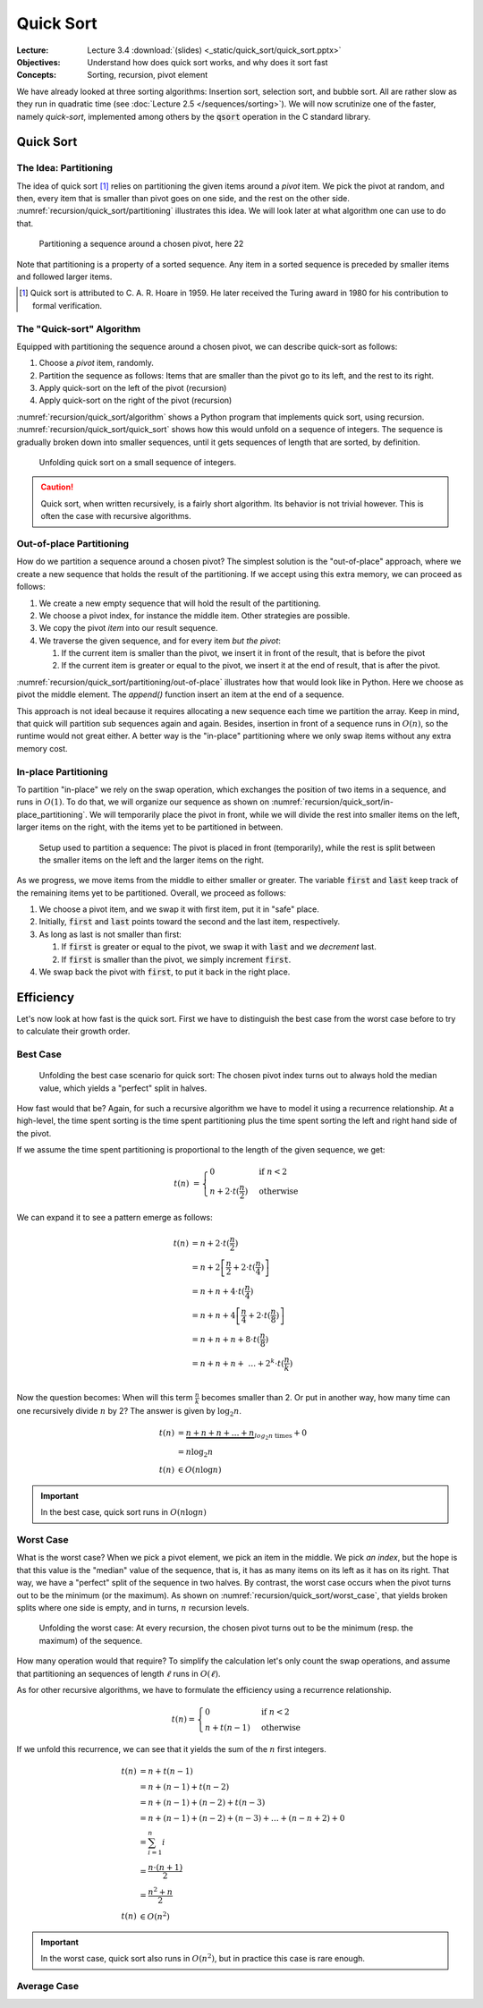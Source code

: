 ==========
Quick Sort
==========

:Lecture: Lecture 3.4 :download:`(slides) <_static/quick_sort/quick_sort.pptx>`
:Objectives: Understand how does quick sort works, and why does it sort fast
:Concepts: Sorting, recursion, pivot element

We have already looked at three sorting algorithms: Insertion sort,
selection sort, and bubble sort. All are rather slow as they run in
quadratic time (see :doc:`Lecture 2.5 </sequences/sorting>`). We will
now scrutinize one of the faster, namely *quick-sort*, implemented
among others by the :code:`qsort` operation in the C standard library.
           

Quick Sort
==========

The Idea: Partitioning
----------------------

The idea of quick sort [#hoare]_ relies on partitioning the given items around a
*pivot* item. We pick the pivot at random, and then, every item that
is smaller than pivot goes on one side, and the rest on the other
side. :numref:`recursion/quick_sort/partitioning` illustrates this
idea. We will look later at what algorithm one can use to do that.

.. figure:: _static/quick_sort/images/partitioning.svg
   :name: recursion/quick_sort/partitioning

   Partitioning a sequence around a chosen pivot, here 22

Note that partitioning is a property of a sorted sequence. Any item in
a sorted sequence is preceded by smaller items and followed larger
items.

.. [#hoare] Quick sort is attributed to C. A. R. Hoare in 1959. He
            later received the Turing award in 1980 for his
            contribution to formal verification.

The "Quick-sort" Algorithm
--------------------------

Equipped with partitioning the sequence around a chosen pivot, we can
describe quick-sort as follows:

#. Choose a *pivot* item, randomly.

#. Partition the sequence as follows: Items that are smaller than the
   pivot go to its left, and the rest to its right.

#. Apply quick-sort on the left of the pivot (recursion)

#. Apply quick-sort on the right of the pivot (recursion)

.. margin::

   .. code-block:: python
      :caption: Overview of the quick-sort algorithm
      :name: recursion/quick_sort/algorithm

      def quick_sort(sequence):
          if len(sequence) < 2:
             return
          pivot = partition(sequence)
          quick_sort(sequence[:pivot])
          quick_sort(sequence[pivot+1:])

:numref:`recursion/quick_sort/algorithm` shows a Python program that
implements quick sort, using
recursion. :numref:`recursion/quick_sort/quick_sort` shows how this
would unfold on a sequence of integers. The sequence is gradually
broken down into smaller sequences, until it gets sequences of length
that are sorted, by definition.

       
.. figure:: _static/quick_sort/images/quick_sort.svg
   :name: recursion/quick_sort/quick_sort
          
   Unfolding quick sort on a small sequence of integers.

.. caution:: Quick sort, when written recursively, is a fairly short
             algorithm. Its behavior is not trivial however. This is
             often the case with recursive algorithms.
            
Out-of-place Partitioning
-------------------------

How do we partition a sequence around a chosen pivot? The simplest
solution is the "out-of-place" approach, where we create a new
sequence that holds the result of the partitioning. If we accept using
this extra memory, we can proceed as follows:

#. We create a new empty sequence that will hold the result of the
   partitioning.

#. We choose a pivot index, for instance the middle item. Other
   strategies are possible.

#. We copy the pivot *item* into our result sequence.

#. We traverse the given sequence, and for every item *but the pivot*:

   #. If the current item is smaller than the pivot, we insert it in
      front of the result, that is before the pivot

   #. If the current item is greater or equal to the pivot, we insert
      it at the end of result, that is after the pivot.

:numref:`recursion/quick_sort/partitioning/out-of-place` illustrates
how that would look like in Python. Here we choose as pivot the middle
element. The `append()` function insert an item at the end of a
sequence.
      
.. code-block:: c
   :caption: Partitioning the sequence (with a new sequence)
   :name: recursion/quick_sort/partitioning/out-of-place
   :emphasize-lines: 2, 9-12

   def partition(sequence):
     pivot_index = len(sequence) // 2
     pivot = sequence[pivot_index]
     result = [pivot]
     for index in range(len(sequence)):
       if index == pivot_index:
           continue
       current = sequence[index];
       if current >= pivot:
          result.append(current)
       else:
          result.insert(0, current)
     return pivot, result

This approach is not ideal because it requires allocating a new
sequence each time we partition the array. Keep in mind, that quick
will partition sub sequences again and again. Besides, insertion in
front of a sequence runs in :math:`O(n)`, so the runtime would not great
either. A better way is the "in-place" partitioning where we only swap
items without any extra memory cost.
      
In-place Partitioning
----------------------

To partition "in-place" we rely on the swap operation, which exchanges
the position of two items in a sequence, and runs in :math:`O(1)`. To
do that, we will organize our sequence as shown on
:numref:`recursion/quick_sort/in-place_partitioning`. We will
temporarily place the pivot in front, while we will divide the rest
into smaller items on the left, larger items on the right, with the
items yet to be partitioned in between.

.. figure:: _static/quick_sort/images/in-place_partitioning.svg
   :name: recursion/quick_sort/in-place_partitioning

   Setup used to partition a sequence: The pivot is placed in front
   (temporarily), while the rest is split between the smaller items on
   the left and the larger items on the right.

As we progress, we move items from the middle to either smaller or
greater. The variable :code:`first` and :code:`last` keep track of
the remaining items yet to be partitioned. Overall, we proceed as
follows:

#. We choose a pivot item, and we swap it with first item, put it in
   "safe" place.

#. Initially, :code:`first` and :code:`last` points toward the second
   and the last item, respectively.

#. As long as last is not smaller than first:

   #. If :code:`first` is greater or equal to the pivot, we swap it with
      :code:`last` and we *decrement* last.

   #. If :code:`first` is smaller than the pivot, we simply increment
      :code:`first`.

#. We swap back the pivot with :code:`first`, to put it back in the
   right place.


.. code-block:: python
   :caption: In-place partition of sub sequences, delimited by
             :code:`lower` and :code:`upper`.

   def partition(sequence, lower, upper):
     pivot = (lower + upper) // 2
     sequence.swap(lower, pivot)
     first, last = lower+1, upper-1
     while first <= last:
          if sequence[first] <= sequence[lower]:
               first += 1
          else:
               sequence.swap(first, last)
               last -= 1
     swap(array, lower, first-1)
     return first-1

   
Efficiency
==========

Let's now look at how fast is the quick sort. First we have to
distinguish the best case from the worst case before to try to
calculate their growth order.


Best Case
---------

.. figure:: _static/quick_sort/images/best_case.svg

   Unfolding the best case scenario for quick sort: The chosen pivot
   index turns out to always hold the median value, which yields a
   "perfect" split in halves.

How fast would that be? Again, for such a recursive algorithm we have
to model it using a recurrence relationship. At a high-level, the time
spent sorting is the time spent partitioning plus the time spent
sorting the left and right hand side of the pivot.

If we assume the time spent partitioning is proportional to the length
of the given sequence, we get:

.. math::

   t(n) & = \begin{cases}
      0 & \textrm{if } n < 2 \\
      n + 2\cdot t(\frac{n}{2}) & \textrm{otherwise}
   \end{cases}

We can expand it to see a pattern emerge as follows:

.. math::

   t(n) & = n + 2 \cdot t(\frac{n}{2}) \\
        & = n + 2 \left[ \frac{n}{2} + 2 \cdot t(\frac{n}{4}) \right] \\
        & = n + n + 4 \cdot t(\frac{n}{4}) \\
        & = n + n + 4 \left[ \frac{n}{4} + 2 \cdot t(\frac{n}{8}) \right] \\
        & = n + n + n + 8 \cdot t(\frac{n}{8}) \\
        & = n + n + n + \ldots  + 2^k \cdot t(\frac{n}{k}) \\

Now the question becomes: When will this term :math:`\frac{n}{k}`
becomes smaller than 2. Or put in another way, how many time can one
recursively divide :math:`n` by 2? The answer is given by
:math:`\log_2 n`.

.. math::
        t(n) & = \underbrace{n + n + n + \ldots + n}_{log_2 n \textrm{ times}} + 0 \\
             & = n \log_2 n \\
        t(n) & \in O(n \log n)

.. important:: In the best case, quick sort runs in :math:`O(n \log n)`

Worst Case
----------

What is the worst case? When we pick a pivot element, we pick an item
in the middle. We pick *an index*, but the hope is that this value is
the "median" value of the sequence, that is, it has as many items on
its left as it has on its right. That way, we have a "perfect" split
of the sequence in two halves. By contrast, the worst case occurs when
the pivot turns out to be the minimum (or the maximum). As shown on
:numref:`recursion/quick_sort/worst_case`, that yields broken splits
where one side is empty, and in turns, :math:`n` recursion levels.

.. figure:: _static/quick_sort/images/worst_case.svg
   :name: recursion/quick_sort/worst_case

   Unfolding the worst case: At every recursion, the chosen pivot
   turns out to be the minimum (resp. the maximum) of the sequence.

How many operation would that require? To simplify the calculation
let's only count the swap operations, and assume that partitioning an
sequences of length :math:`\ell` runs in :math:`O(\ell)`.

As for other recursive algorithms, we have to formulate the efficiency
using a recurrence relationship.

.. math::

   t(n) = \begin{cases}
   0 & \textrm{if } n < 2 \\
   n + t(n-1) & \textrm{otherwise}
   \end{cases}

If we unfold this recurrence, we can see that it yields the sum of the
:math:`n` first integers.

.. math::

   t(n) & = n + t(n-1) \\
        & = n + (n-1) + t(n-2) \\
        & = n + (n-1) + (n-2) + t(n-3) \\
        & = n + (n-1) + (n-2) + (n-3) + \ldots + (n-n+2) + 0 \\
        & = \sum_{i=1}^{n} i \\
        & = \frac{n \cdot (n+1)}{2} \\
        & = \frac{n^2 + n}{2} \\
    t(n) & \in O(n^2)
  
.. important:: In the worst case, quick sort also runs in
               :math:`O(n^2)`, but in practice this case is rare
               enough.


Average Case
------------
